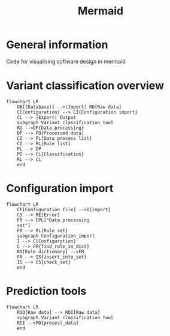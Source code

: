 #+title: Mermaid

* General information
Code for visualising software design in mermaid
* Variant classification overview
#+begin_src mermaid
flowchart LR
    DB[(Database)] -->|Import| RD[Raw data]
    C[Configuration] --> CI{Configuration import}
    CL --> |Export| Output
    subgraph Variant_classification_tool
    RD -->DP{Data processing}
    DP --> PD[Processed data]
    CI --> PL[Data process list]
    CI --> RL[Rule list]
    PL --> DP
    PD --> CL{Classification}
    RL --> CL
    end
#+end_src
* Configuration import
#+begin_src
flowchart LR
    CF[Configuration file] -->I{import}
    CS --> RE[Error]
    FR --> DPL["Data processing
    set"]
    FR --> RL[Rule set]
    subgraph Configuration_import
    I --> C[Configuration]
    C --> FR{find_rule_in_dict}
    RD[Rule dictionary] -->FR
    FR --> IS{insert_into_set}
    IS --> CS{check_set}
    end
#+end_src
* Prediction tools
#+begin_src
flowchart LR
    RDO[Raw data] --> RDI[Raw data]
    subgraph Variant_classification_tool
    RDI -->PD{process_data}
    end
#+end_src
